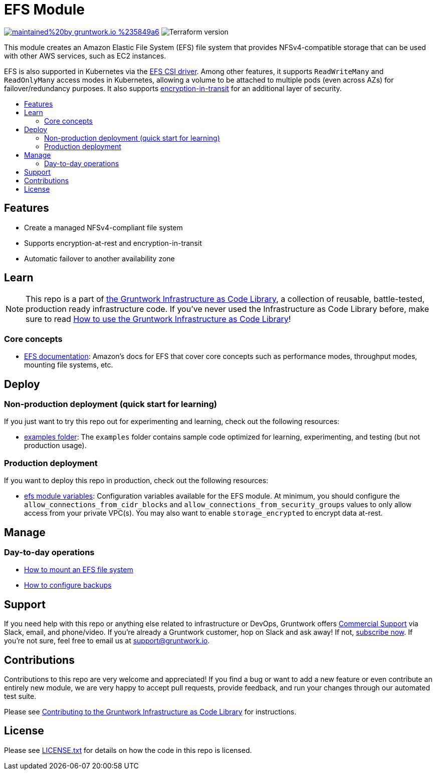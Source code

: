 // AsciiDoc TOC settings
:toc:
:toc-placement!:
:toc-title:

// GitHub specific settings. See https://gist.github.com/dcode/0cfbf2699a1fe9b46ff04c41721dda74 for details.
ifdef::env-github[]
:tip-caption: :bulb:
:note-caption: :information_source:
:important-caption: :heavy_exclamation_mark:
:caution-caption: :fire:
:warning-caption: :warning:
endif::[]

= EFS Module

image:https://img.shields.io/badge/maintained%20by-gruntwork.io-%235849a6.svg[link="https://gruntwork.io/?ref=repo_aws_data_storage"]
image:https://img.shields.io/badge/tf-%3E%3D1.1.0-blue.svg[Terraform version]

This module creates an Amazon Elastic File System (EFS) file system that provides NFSv4-compatible storage that can be used
with other AWS services, such as EC2 instances.

EFS is also supported in Kubernetes via the https://github.com/kubernetes-sigs/aws-efs-csi-driver[EFS CSI driver].
Among other features, it supports `ReadWriteMany` and `ReadOnlyMany` access modes in Kubernetes, allowing a volume to be attached
to multiple pods (even across AZs) for failover/redundancy purposes. It also supports https://github.com/kubernetes-sigs/aws-efs-csi-driver#encryption-in-transit[encryption-in-transit]
for an additional layer of security.
// tag::main-content[]

toc::[]


== Features

* Create a managed NFSv4-compliant file system
* Supports encryption-at-rest and encryption-in-transit
* Automatic failover to another availability zone



== Learn

NOTE: This repo is a part of https://gruntwork.io/infrastructure-as-code-library/[the Gruntwork Infrastructure as Code
Library], a collection of reusable, battle-tested, production ready infrastructure code. If you've never used the
Infrastructure as Code Library before, make sure to read
https://gruntwork.io/guides/foundations/how-to-use-gruntwork-infrastructure-as-code-library/[How to use the Gruntwork Infrastructure as Code Library]!

=== Core concepts

* https://docs.aws.amazon.com/efs/latest/ug/index.html[EFS documentation]: Amazon's docs for EFS that
  cover core concepts such as performance modes, throughput modes, mounting file systems, etc.

== Deploy

=== Non-production deployment (quick start for learning)

If you just want to try this repo out for experimenting and learning, check out the following resources:

* link:/examples[examples folder]: The `examples` folder contains sample code optimized for learning, experimenting,
  and testing (but not production usage).

=== Production deployment

If you want to deploy this repo in production, check out the following resources:

* link:/modules/efs/variables.tf[efs module variables]: Configuration variables available for the EFS module. At minimum, you should
  configure the `allow_connections_from_cidr_blocks` and `allow_connections_from_security_groups` values to only allow access
  from your private VPC(s). You may also want to enable `storage_encrypted` to encrypt data at-rest.




== Manage

=== Day-to-day operations

* https://docs.aws.amazon.com/efs/latest/ug/mounting-fs.html[How to mount an EFS file system]
* https://docs.aws.amazon.com/efs/latest/ug/efs-backup-solutions.html[How to configure backups]




== Support

If you need help with this repo or anything else related to infrastructure or DevOps, Gruntwork offers https://gruntwork.io/support/[Commercial Support] via Slack, email, and phone/video. If you're already a Gruntwork customer, hop on Slack and ask away! If not, https://www.gruntwork.io/pricing/[subscribe now]. If you're not sure, feel free to email us at link:mailto:support@gruntwork.io[support@gruntwork.io].




== Contributions

Contributions to this repo are very welcome and appreciated! If you find a bug or want to add a new feature or even contribute an entirely new module, we are very happy to accept pull requests, provide feedback, and run your changes through our automated test suite.

Please see https://gruntwork.io/guides/foundations/how-to-use-gruntwork-infrastructure-as-code-library/#contributing-to-the-gruntwork-infrastructure-as-code-library[Contributing to the Gruntwork Infrastructure as Code Library] for instructions.




== License

Please see link:/LICENSE.txt[LICENSE.txt] for details on how the code in this repo is licensed.

// end::main-content[]
